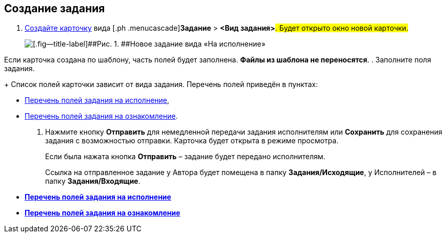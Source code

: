
== Создание задания

[[task_snx_xpz_n3__steps_dg4_gmg_lj]]
. [.ph .cmd]#xref:CreateCard.adoc[Создайте карточку] вида [.ph .menucascade]#[.ph .uicontrol]*Задание* > [.ph .uicontrol]*<Вид задания>*#. Будет открыто окно новой карточки.#
+
image::tcForExecution.png[[.fig--title-label]##Рис. 1. ##Новое задание вида «На исполнение»]

Если карточка создана по шаблону, часть полей будет заполнена. *Файлы из шаблона не переносятся*.
. [.ph .cmd]#Заполните поля задания.#
+
Список полей карточки зависит от вида задания. Перечень полей приведён в пунктах:

* xref:FillTaskForExecution.adoc[Перечень полей задания на исполнение],
* xref:FillTaskForAcquaintance.adoc[Перечень полей задания на ознакомление].
. [.ph .cmd]#Нажмите кнопку [.ph .uicontrol]*Отправить* для немедленной передачи задания исполнителям или [.ph .uicontrol]*Сохранить* для сохранения задания с возможностью отправки. Карточка будет открыта в режиме просмотра.#
+
Если была нажата кнопка [.ph .uicontrol]*Отправить* – задание будет передано исполнителям.
+
Ссылка на отправленное задание у Автора будет помещена в папку [.keyword]*Задания/Исходящие*, у Исполнителей – в папку [.keyword]*Задания/Входящие*.

* *xref:FillTaskForExecution.adoc[Перечень полей задания на исполнение]* +
* *xref:FillTaskForAcquaintance.adoc[Перечень полей задания на ознакомление]* +

